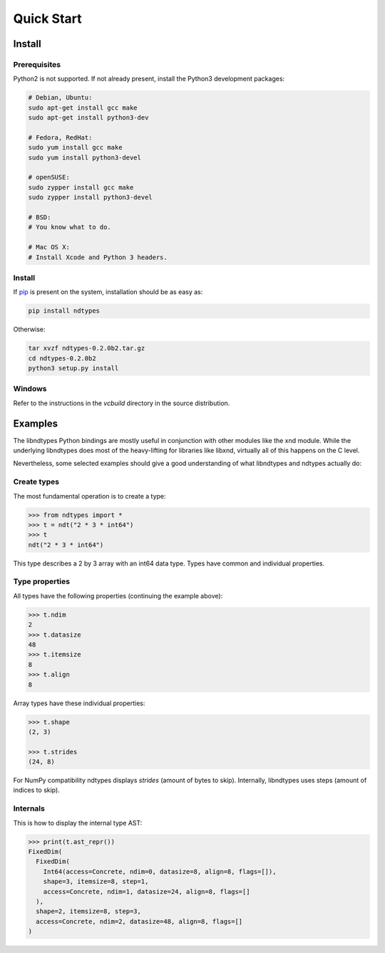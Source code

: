 .. meta::
   :robots: index,follow
   :description: ndtypes quickstart
   :keywords: ndtypes examples

.. sectionauthor:: Stefan Krah <skrah at bytereef.org>


Quick Start
===========

Install
-------

Prerequisites
~~~~~~~~~~~~~

Python2 is not supported. If not already present, install the Python3
development packages:

.. code-block:: sh

   # Debian, Ubuntu:
   sudo apt-get install gcc make
   sudo apt-get install python3-dev

   # Fedora, RedHat:
   sudo yum install gcc make
   sudo yum install python3-devel

   # openSUSE:
   sudo zypper install gcc make
   sudo zypper install python3-devel

   # BSD:
   # You know what to do.

   # Mac OS X:
   # Install Xcode and Python 3 headers.


Install
~~~~~~~

If `pip <http://pypi.python.org/pypi/pip>`_ is present on the system, installation
should be as easy as:

.. code-block:: sh

   pip install ndtypes


Otherwise:

.. code-block:: sh

   tar xvzf ndtypes-0.2.0b2.tar.gz
   cd ndtypes-0.2.0b2
   python3 setup.py install


Windows
~~~~~~~

Refer to the instructions in the *vcbuild* directory in the source distribution.


Examples
--------

The libndtypes Python bindings are mostly useful in conjunction with other
modules like the xnd module. While the underlying libndtypes does most of
the heavy-lifting for libraries like libxnd, virtually all of this happens
on the C level.


Nevertheless, some selected examples should give a good understanding of
what libndtypes and ndtypes actually do:


Create types
~~~~~~~~~~~~

The most fundamental operation is to create a type:

.. code-block:: py

   >>> from ndtypes import *
   >>> t = ndt("2 * 3 * int64")
   >>> t
   ndt("2 * 3 * int64")


This type describes a 2 by 3 array with an int64 data type. Types have
common and individual properties.


Type properties
~~~~~~~~~~~~~~~

All types have the following properties (continuing the example above):

.. code-block:: py

   >>> t.ndim
   2
   >>> t.datasize
   48
   >>> t.itemsize
   8
   >>> t.align
   8

Array types have these individual properties:

.. code-block:: py

   >>> t.shape
   (2, 3)

   >>> t.strides
   (24, 8)

For NumPy compatibility ndtypes displays *strides* (amount of bytes to skip).
Internally, libndtypes uses steps (amount of indices to skip).


Internals
~~~~~~~~~

This is how to display the internal type AST:

.. code-block:: py

   >>> print(t.ast_repr())
   FixedDim(
     FixedDim(
       Int64(access=Concrete, ndim=0, datasize=8, align=8, flags=[]),
       shape=3, itemsize=8, step=1,
       access=Concrete, ndim=1, datasize=24, align=8, flags=[]
     ),
     shape=2, itemsize=8, step=3,
     access=Concrete, ndim=2, datasize=48, align=8, flags=[]
   )
